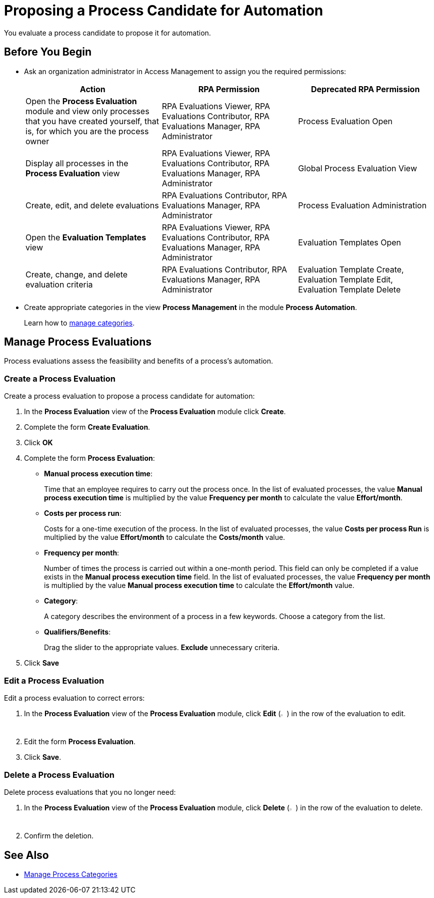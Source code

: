 = Proposing a Process Candidate for Automation

You evaluate a process candidate to propose it for automation.

== Before You Begin

* Ask an organization administrator in Access Management to assign you the required permissions:
+
[cols="1,1,1"]
|===
|*Action* |*RPA Permission* | *Deprecated RPA Permission*

|Open the *Process Evaluation* module and view only processes that you have created yourself, that is, for which you are the process owner
|RPA Evaluations Viewer, RPA Evaluations Contributor, RPA Evaluations Manager, RPA Administrator 
|Process Evaluation Open

|Display all processes in the *Process Evaluation* view
|RPA Evaluations Viewer, RPA Evaluations Contributor, RPA Evaluations Manager, RPA Administrator 
|Global Process Evaluation View

|Create, edit, and delete evaluations
|RPA Evaluations Contributor, RPA Evaluations Manager, RPA Administrator 
|Process Evaluation Administration

|Open the *Evaluation Templates* view
|RPA Evaluations Viewer, RPA Evaluations Contributor, RPA Evaluations Manager, RPA Administrator 
|Evaluation Templates Open

|Create, change, and delete evaluation criteria
|RPA Evaluations Contributor, RPA Evaluations Manager, RPA Administrator 
|Evaluation Template Create, Evaluation Template Edit, Evaluation Template Delete

|===

* Create appropriate categories in the view *Process Management* in the module *Process Automation*.
+
Learn how to xref:processautomation-prepare-project-category.adoc[manage categories].

== Manage Process Evaluations

Process evaluations assess the feasibility and benefits of a process’s automation.

=== Create a Process Evaluation

Create a process evaluation to propose a process candidate for automation:

. In the *Process Evaluation* view of the *Process Evaluation* module click *Create*.
. Complete the form *Create Evaluation*.
. Click *OK*
. Complete the form *Process Evaluation*:
* *Manual process execution time*:
+
Time that an employee requires to carry out the process once. In the list of evaluated processes, the value *Manual process execution time* is multiplied by the value *Frequency per month* to calculate the value *Effort/month*.
* *Costs per process run*:
+
Costs for a one-time execution of the process. In the list of evaluated processes, the value *Costs per process Run* is multiplied by the value *Effort/month* to calculate the *Costs/month* value.
* *Frequency per month*:
+
Number of times the process is carried out within a one-month period. This field can only be completed if a value exists in the *Manual process execution time* field. In the list of evaluated processes, the value *Frequency per month* is multiplied by the value *Manual process execution time* to calculate the *Effort/month* value.
* [[processevaluationdata-category]] *Category*:
+
A category describes the environment of a process in a few keywords. Choose a category from the list.
* *Qualifiers/Benefits*:
+
Drag the slider to the appropriate values. *Exclude* unnecessary criteria.
. Click *Save*

=== Edit a Process Evaluation

Edit a process evaluation to correct errors:

. In the *Process Evaluation* view of the *Process Evaluation* module, click *Edit* (image:edit-icon.png[pen-to-paper symbol,1.5%,1.5%]) in the row of the evaluation to edit.
. Edit the form *Process Evaluation*.
. Click *Save*.

=== Delete a Process Evaluation

Delete process evaluations that you no longer need:

. In the *Process Evaluation* view of the *Process Evaluation* module, click *Delete* (image:delete-icon.png[trash symbol,1.5%,1.5%]) in the row of the evaluation to delete.
. Confirm the deletion.

== See Also

* xref:processautomation-prepare-project-category.adoc[Manage Process Categories]
